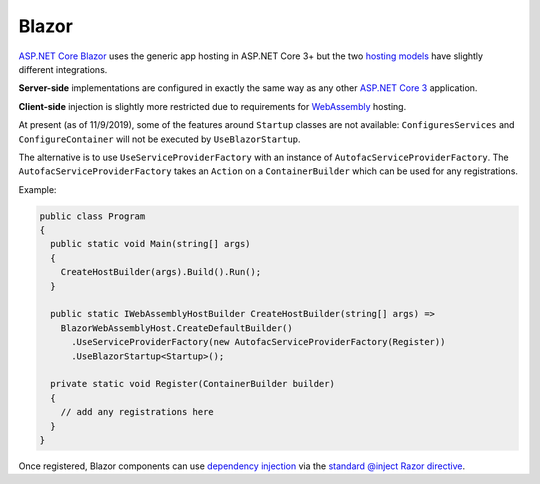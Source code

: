 ============
Blazor
============



`ASP.NET Core Blazor <https://docs.microsoft.com/en-gb/aspnet/core/blazor/>`_ uses the generic app hosting in ASP.NET Core 3+ but the two `hosting models <https://docs.microsoft.com/en-gb/aspnet/core/blazor/hosting-models>`_ have slightly different integrations.

**Server-side** implementations are configured in exactly the same way as any other `ASP.NET Core 3 <aspnetcore>`_ application.

**Client-side** injection is slightly more restricted due to requirements for `WebAssembly <https://webassembly.org>`_ hosting.

At present (as of 11/9/2019), some of the features around ``Startup`` classes are not available: ``ConfiguresServices`` and ``ConfigureContainer`` will not be executed by ``UseBlazorStartup``.

The alternative is to use ``UseServiceProviderFactory`` with an instance of ``AutofacServiceProviderFactory``. The ``AutofacServiceProviderFactory`` takes an ``Action`` on a ``ContainerBuilder`` which can be used for any registrations.

Example:

.. sourcecode:: csharp

  public class Program
  {
    public static void Main(string[] args)
    {
      CreateHostBuilder(args).Build().Run();
    }

    public static IWebAssemblyHostBuilder CreateHostBuilder(string[] args) =>
      BlazorWebAssemblyHost.CreateDefaultBuilder()
        .UseServiceProviderFactory(new AutofacServiceProviderFactory(Register))
        .UseBlazorStartup<Startup>();

    private static void Register(ContainerBuilder builder)
    {
      // add any registrations here
    }
  }

Once registered, Blazor components can use `dependency injection <https://docs.microsoft.com/en-gb/aspnet/core/blazor/dependency-injection>`_ via the `standard @inject Razor directive <https://docs.microsoft.com/en-us/aspnet/core/blazor/dependency-injection?view=aspnetcore-3.0#request-a-service-in-a-component>`_.